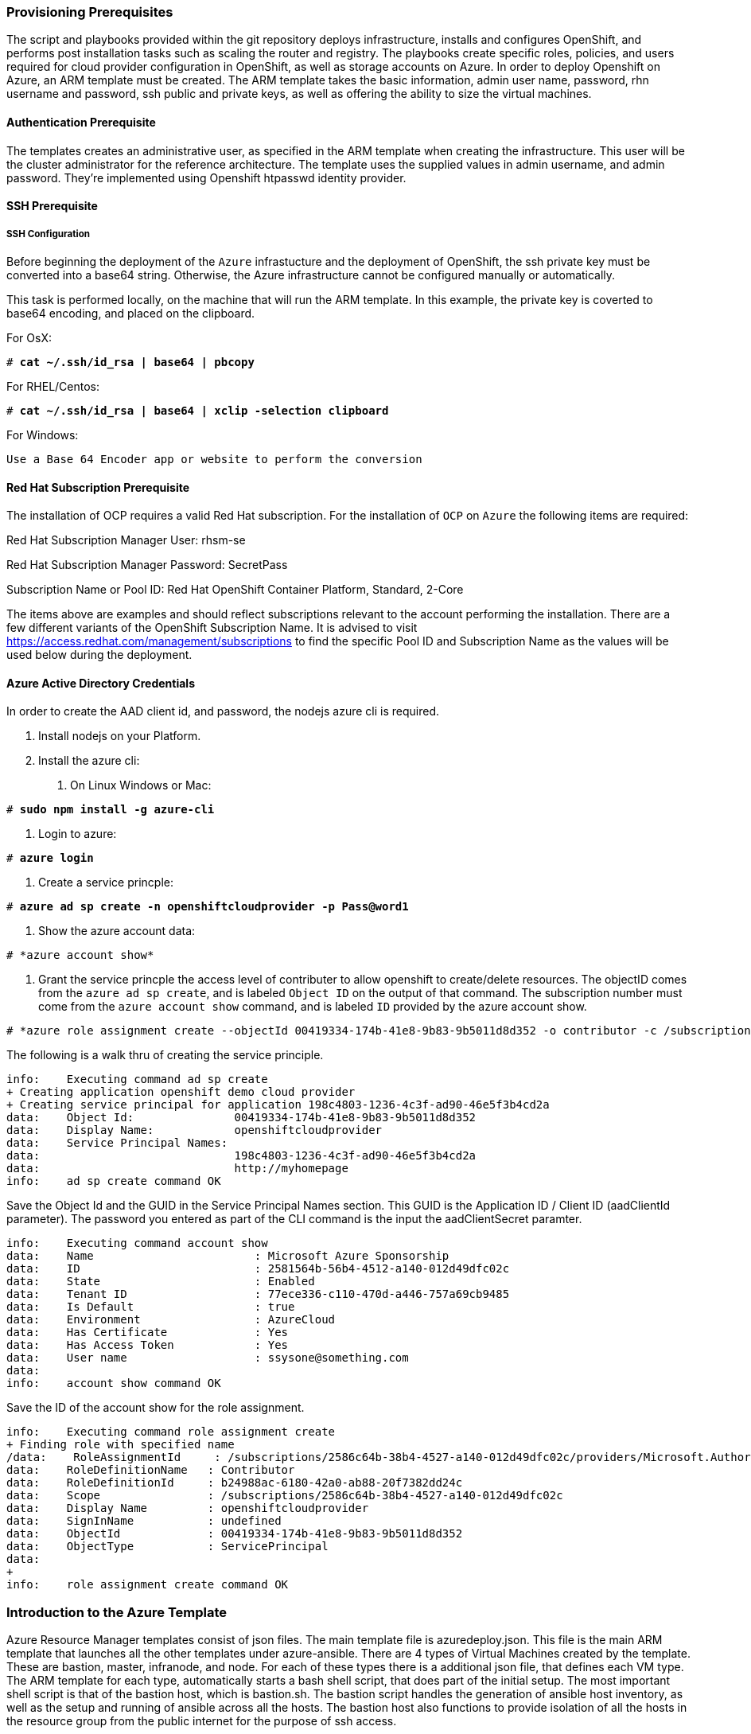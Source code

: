 [[Provision-Ansible]]

=== Provisioning Prerequisites
The script and playbooks provided within the git repository deploys
infrastructure, installs and configures OpenShift, and performs post installation
tasks such as scaling the router and registry. The playbooks create specific
roles, policies, and users required for cloud provider configuration in OpenShift, as well as
storage accounts on Azure. In order to deploy Openshift on Azure, an ARM template must be created. The ARM
template takes the basic information, admin user name, password, rhn username and password,
ssh public and private keys, as well as offering the ability to size the virtual machines.

==== Authentication Prerequisite
The templates creates an administrative user, as specified in the ARM template when creating
the infrastructure. This user will be the cluster administrator for the reference architecture.
The template uses the supplied values in admin username, and admin password. They're implemented using
Openshift htpasswd identity provider.

==== SSH Prerequisite

===== SSH Configuration
Before beginning the deployment of the `Azure` infrastucture and the deployment of OpenShift, the ssh
private key must be converted into a base64 string. Otherwise, the Azure infrastructure cannot be configured
manually or automatically.

This task is performed locally, on the machine that will run the ARM template. In this example,
the private key is coverted to base64 encoding, and placed on the clipboard.

For OsX:
[subs=+quotes]
----
# *cat ~/.ssh/id_rsa | base64 | pbcopy*
----

For RHEL/Centos:
[subs=+quotes]
----
# *cat ~/.ssh/id_rsa | base64 | xclip -selection clipboard*
----

For Windows:
[subs=+quotes]
----
Use a Base 64 Encoder app or website to perform the conversion
----

==== Red Hat Subscription Prerequisite
The installation of OCP requires a valid Red Hat subscription. For the installation of
`OCP` on `Azure` the following items are required:


Red Hat Subscription Manager User: rhsm-se

Red Hat Subscription Manager Password: SecretPass

Subscription Name or Pool ID: Red Hat OpenShift Container Platform, Standard, 2-Core

The items above are examples and should reflect subscriptions relevant to the account
performing the installation. There are a few different variants of the OpenShift Subscription Name. It is advised to visit
https://access.redhat.com/management/subscriptions to find the specific Pool ID and Subscription Name as the values will
be used below during the deployment.

==== Azure Active Directory Credentials
In order to create the AAD client id, and password, the nodejs azure cli is required.

1. Install nodejs on your Platform.
2. Install the azure cli:
   a. On Linux Windows or Mac:

[subs=+quotes]
----
# *sudo npm install -g azure-cli*
----

   b. Login to azure:

[subs=+quotes]
----
# *azure login*
----

   c. Create a service princple:

[subs=+quotes]
----
# *azure ad sp create -n openshiftcloudprovider -p Pass@word1*
----

   d. Show the azure account data:
[subs=+quotes]
----
# *azure account show*
----
   e. Grant the service princple the access level of contributer to allow openshift to create/delete resources.
      The objectID comes from the `azure ad sp create`, and is labeled `Object ID` on the output of that command.
      The subscription number must come from the `azure account show` command, and is labeled `ID`
      provided by the azure account show.
[subs=+quotes]
----
# *azure role assignment create --objectId 00419334-174b-41e8-9b83-9b5011d8d352 -o contributor -c /subscriptions/77ece336-c110-470d-a446-757a69cb9485/*
----

The following is a walk thru of creating the service principle.  

```
info:    Executing command ad sp create
+ Creating application openshift demo cloud provider
+ Creating service principal for application 198c4803-1236-4c3f-ad90-46e5f3b4cd2a
data:    Object Id:               00419334-174b-41e8-9b83-9b5011d8d352
data:    Display Name:            openshiftcloudprovider
data:    Service Principal Names:
data:                             198c4803-1236-4c3f-ad90-46e5f3b4cd2a
data:                             http://myhomepage
info:    ad sp create command OK
```
Save the Object Id and the GUID in the Service Principal Names section.  This GUID is the Application ID / Client ID (aadClientId parameter).
The password you entered as part of the CLI command is the input the aadClientSecret paramter.

```
info:    Executing command account show
data:    Name                        : Microsoft Azure Sponsorship
data:    ID                          : 2581564b-56b4-4512-a140-012d49dfc02c
data:    State                       : Enabled
data:    Tenant ID                   : 77ece336-c110-470d-a446-757a69cb9485
data:    Is Default                  : true
data:    Environment                 : AzureCloud
data:    Has Certificate             : Yes
data:    Has Access Token            : Yes
data:    User name                   : ssysone@something.com
data:
info:    account show command OK
```

Save the ID of the account show for the role assignment.

```
info:    Executing command role assignment create
+ Finding role with specified name
/data:    RoleAssignmentId     : /subscriptions/2586c64b-38b4-4527-a140-012d49dfc02c/providers/Microsoft.Authorization/roleAssignments/490c9dd5-0bfa-4b4c-bbc0-aa9af130dd06
data:    RoleDefinitionName   : Contributor
data:    RoleDefinitionId     : b24988ac-6180-42a0-ab88-20f7382dd24c
data:    Scope                : /subscriptions/2586c64b-38b4-4527-a140-012d49dfc02c
data:    Display Name         : openshiftcloudprovider
data:    SignInName           : undefined
data:    ObjectId             : 00419334-174b-41e8-9b83-9b5011d8d352
data:    ObjectType           : ServicePrincipal
data:
+
info:    role assignment create command OK
```

=== Introduction to the Azure Template
Azure Resource Manager templates consist of json files. The main template file is azuredeploy.json.
This file is the main ARM template that launches all the other templates under azure-ansible.
There are 4 types of Virtual Machines created by the template. These are bastion, master, infranode,
and node. For each of these types there is a additional json file, that defines each VM type.
The ARM template for each type, automatically starts a bash shell script, that does part of the initial setup.
The most important shell script is that of the bastion host, which is bastion.sh. The bastion script handles the generation
of ansible host inventory, as well as the setup and running of ansible across all the hosts. The bastion host also functions to
provide isolation of all the hosts in the resource group from the public internet for the purpose of ssh access.

First, gather the required information needed, for the provisioning and installation of OpenShift.

1. A Microsoft Azure Subscription, with appropriate core and VM quota limits.
2. Resource Group - Used as the name of the OpenShift Cluster - All the assets of a single cluster use the Azure Resource Group to organize and group the assets. This name needs to be unique for each cluster per Azure Region (Location).
3. Admin Username and Admin Password - This is an admin user, used for multiple purposes.
   a. As the ssh user to be able to connect to the bastion host, and administer the cluster.
   b. As an OpenShift administrative user, able to create and control OpenShift from the command line, or the user interface.
   c. A gmail account, allowing the notification of the installation process of OpenShift.
4. SSH Key Data - This is a SSH RSA public key, generated for the user that will administer the server. During the creation and installation of OpenShift virtual machines, the key will automatically be added to each host. This assures proper security and access. This key must be backed up, as its the only principle way to access the cluster for administration.
5. SSH Private Data - This is the `~/.ssh/id_rsa` file contents that has been base64 encoded. This data should be backed up.
6. Wildcard Zone - DNS subdomain for applications in the OpenShift Cluster.
7. Number of Nodes - The template supports the creation of 3 to 30 nodes during greenfield creation of a cluster. Note that the quota of your Azure account must support the number chosen.
8. Image - The template supports RHEL (Red Hat Enterprise Linux) 7.3 or later. The image will be upgraded during the installation process to the latest release.
9. Master VM Size - Standard_DS4_v2 - The default value gives 8 CPU Cores and 28 Gigabytes of memory, with 56 GB of local disk. This is used for OpenShift Master Nodes, as well as the Bastion host. This VM Size uses premium storage. Generally recommended to use premium storage for OpenShift on Azure.
10. Infranode VM Size - Standard_D4_v2 - The default value gives 8 CPU Cores and 28 Gigabytes of memory. Infranodes run the OpenShift Router Containers, and the OpenShift Registry. As the infranode provide the ingress for all applications, its recommended that DS2 be the smallest node used for the Infranodes.
11. Node VM Size - Standard DS4_v2 - This default value gives 8 CPU Cores and 28 Gigabytes of memory. Nodes run your application containers. The number and size of the applications have an impact on node size. Larger container sizes may warrant using Standard_DS13(56Gig of Memory) or Standard_DS14(112Gig of Memory).
12. RHN Username - This should be the username used for your Red Hat Subscription Account that has OpenShift Container Platform entitlements.
13. RHN Password - This should be the password for your Red Hat Subscription Account.
14. Subscription Pool ID - This is a number sequence that uniquely identifies the subscriptions that are to be used for the OpenShift intstall.
15. AAD Client Id - This gives Openshift the Active Directory ID, needed to be able to create, move and delete persistent volumes.
16. AAD Client Secret - The Active Directory Password to match the AAD Client ID. Require for Openshift Cloud Provider.

With the above information ready, go to https://github.com/openshift/openshift-ansible-contrib/tree/master/reference-architecture/azure-ansible
and click the "Deploy To Azure" button near the bottom of the page. This will then show the form, to allow you to start deployment.

[arm-template-image]]
.Arm Template
image::images/AzureOCPEmptyTemplate.png["ARM Template",align="center"]

===== Post Ansible Deployment
Once the playbooks have successfully completed the next steps will be to perform the steps defined in [[Operational-Management]].
In the event that OpenShift failed to install, follow the steps in Appendix C: <<Installation-Failure>> to restart the installation of OpenShift.

// vim: set syntax=asciidoc:
